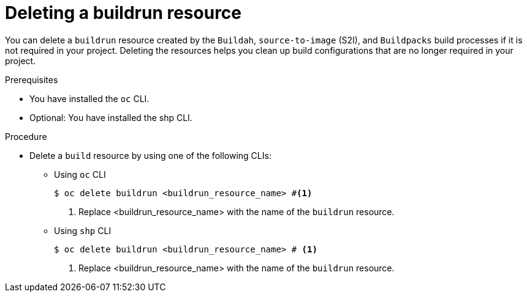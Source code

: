 :_mod-docs-content-type: PROCEDURE
[id="ob-deleting-a-buildrun-resources_{context}"]
= Deleting a buildrun resource

[role="_abstract"]
You can delete a `buildrun` resource created by the `Buildah`, `source-to-image` (S2I), and `Buildpacks` build processes if it is not required in your project. Deleting the resources helps you clean up build configurations that are no longer required in your project.

.Prerequisites

* You have installed the `oc` CLI.
* Optional: You have installed the shp CLI.

.Procedure

* Delete a `build` resource by using one of the following CLIs:

** Using `oc` CLI
+
[source,terminal]
----
$ oc delete buildrun <buildrun_resource_name> #<1>
----
<1> Replace <buildrun_resource_name> with the name of the `buildrun` resource.

** Using `shp` CLI
+
[source,terminal]
----
$ oc delete buildrun <buildrun_resource_name> # <1>
----
<1> Replace <buildrun_resource_name> with the name of the `buildrun` resource.
